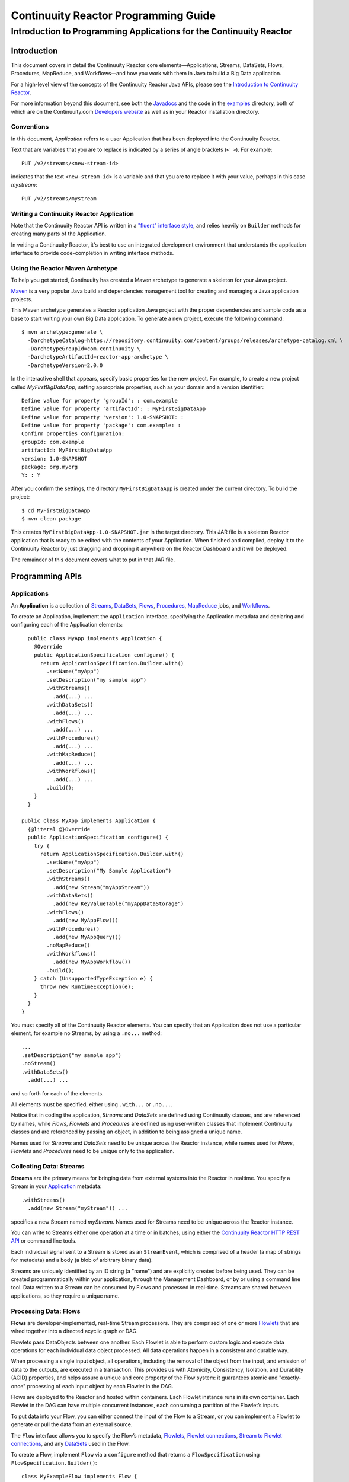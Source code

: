 .. :Author: John Jackson
   :Description: Introduction to Programming Applications for the Continuuity Reactor

===================================================
Continuuity Reactor Programming Guide
===================================================

-----------------------------------------------------------------------
Introduction to Programming Applications for the Continuuity Reactor
-----------------------------------------------------------------------

.. reST Editor: section-numbering::

.. reST Editor: contents::

Introduction
============

This document covers in detail the Continuuity Reactor core elements—Applications, Streams, DataSets, Flows, Procedures, MapReduce, and Workflows—and how you work with them in Java to build a Big Data application.

For a high-level view of the concepts of the Continuuity Reactor Java APIs, please see the `Introduction to Continuuity Reactor </developers>`_.

For more information beyond this document, see both the `Javadocs </developers/javadocs/index.html>`_  and the code in the `examples </developers/examples>`_ directory, both of which are on the Continuuity.com `Developers website </developers>`_ as well as in your Reactor installation directory.


Conventions
-----------

In this document, *Application* refers to a user Application that has been deployed into the Continuuity Reactor.

Text that are variables that you are to replace is indicated by a series of angle brackets (``< >``). For example::

	PUT /v2/streams/<new-stream-id>

indicates that the text ``<new-stream-id>`` is a variable and that you are to replace it with your value,
perhaps in this case *mystream*::

	PUT /v2/streams/mystream

Writing a Continuuity Reactor Application
-----------------------------------------

Note that the Continuuity Reactor API is written in a
`"fluent" interface style <http://en.wikipedia.org/wiki/Fluent_interface>`_,
and relies heavily on ``Builder`` methods for creating many parts of the Application.

In writing a Continuuity Reactor, it's best to use an integrated development environment that understands
the application interface to provide code-completion in writing interface methods.

Using the Reactor Maven Archetype
---------------------------------

To help you get started, Continuuity has created a Maven archetype to generate a skeleton for your Java project.

`Maven <http://maven.apache.org>`_ is a very popular Java build and dependencies management tool for creating and managing a Java application projects.

This Maven archetype generates a Reactor application Java project with the proper dependencies and sample code as a base to start writing your own Big Data application. To generate a new project, execute the following command::

	$ mvn archetype:generate \
	  -DarchetypeCatalog=https://repository.continuuity.com/content/groups/releases/archetype-catalog.xml \
	  -DarchetypeGroupId=com.continuuity \
	  -DarchetypeArtifactId=reactor-app-archetype \
	  -DarchetypeVersion=2.0.0

In the interactive shell that appears, specify basic properties for the new project. For example, to create a new project called *MyFirstBigDataApp*, setting appropriate properties, such as your domain and a version identifier::

	Define value for property 'groupId': : com.example
	Define value for property 'artifactId': : MyFirstBigDataApp
	Define value for property 'version': 1.0-SNAPSHOT: :
	Define value for property 'package': com.example: :
	Confirm properties configuration:
	groupId: com.example
	artifactId: MyFirstBigDataApp
	version: 1.0-SNAPSHOT
	package: org.myorg
	Y: : Y

After you confirm the settings, the directory ``MyFirstBigDataApp`` is created under the current directory. To build the project::

	$ cd MyFirstBigDataApp
	$ mvn clean package

This creates ``MyFirstBigDataApp-1.0-SNAPSHOT.jar`` in the target directory. This JAR file is a skeleton Reactor application that is ready to be edited with the contents of your Application.
When finished and compiled, deploy it to the Continuuity Reactor by just dragging and dropping it
anywhere on the Reactor Dashboard and it will be deployed.

The remainder of this document covers what to put in that JAR file.


Programming APIs
================

.. _Applications:
.. _Application:

Applications
------------

An **Application** is a collection of `Streams`_, `DataSets`_, `Flows`_,
`Procedures`_, `MapReduce`_ jobs, and `Workflows`_.

To create an Application, implement the ``Application`` interface, specifying
the Application metadata and declaring and configuring each of the Application elements::

	public class MyApp implements Application {
	  @Override
	  public ApplicationSpecification configure() {
	    return ApplicationSpecification.Builder.with()
	      .setName("myApp")
	      .setDescription("my sample app")
	      .withStreams()
	        .add(...) ...
 	      .withDataSets()
	        .add(...) ...
 	      .withFlows()
	        .add(...) ...
	      .withProcedures()
	        .add(...) ...
	      .withMapReduce()
	        .add(...) ...
	      .withWorkflows()
	        .add(...) ...
	      .build();
	  }
	}

      public class MyApp implements Application {
        {@literal @}Override
        public ApplicationSpecification configure() {
          try {
            return ApplicationSpecification.Builder.with()
              .setName("myApp")
              .setDescription("My Sample Application")
              .withStreams()
                .add(new Stream("myAppStream"))
              .withDataSets()
                .add(new KeyValueTable("myAppDataStorage")
              .withFlows()
                .add(new MyAppFlow())
              .withProcedures()
                .add(new MyAppQuery())
              .noMapReduce()
              .withWorkflows()
                .add(new MyAppWorkflow())
              .build();
          } catch (UnsupportedTypeException e) {
            throw new RuntimeException(e);
          }
        }
      }

You must specify all of the Continuuity Reactor elements. You can specify that an Application
does not use a particular element, for example no Streams, by using a ``.no...`` method::

	      ...
	      .setDescription("my sample app")
	      .noStream()
	      .withDataSets()
	        .add(...) ...

and so forth for each of the elements.

All elements must be specified, either using ``.with...`` or ``.no...``.

Notice that in coding the application, *Streams* and *DataSets* are defined using Continuuity classes,
and are referenced by names, while *Flows*, *Flowlets* and *Procedures* are defined using user-written classes
that implement Continuuity classes and are referenced by passing an object, in addition to being assigned a unique name.

Names used for *Streams* and *DataSets* need to be unique across the Reactor instance,
while names used for *Flows*, *Flowlets* and *Procedures* need to be unique only to the application.

.. _streams:

Collecting Data: Streams
------------------------
**Streams** are the primary means for bringing data
from external systems into the Reactor in realtime.
You specify a Stream in your `Application`_ metadata::

	.withStreams()
	  .add(new Stream("myStream")) ...

specifies a new Stream named *myStream*. Names used for Streams need to be unique across the Reactor instance.

You can write to Streams either one operation at a time or in batches,
using either the `Continuuity Reactor HTTP REST API </developers/rest>`_ or command line tools.

Each individual signal sent to a Stream is stored as an ``StreamEvent``,
which is comprised of a header (a map of strings for metadata) and a body (a blob of arbitrary binary data).

Streams are uniquely identified by an ID string (a "name") and are explicitly created before being
used. They can be created programmatically within your application, through the Management Dashboard,
or by or using a command line tool. Data written to a Stream can be consumed by Flows and processed in real-time.
Streams are shared between applications, so they require a unique name.

.. _flows:

Processing Data: Flows
----------------------

**Flows** are developer-implemented, real-time Stream processors. They are comprised of one or more `Flowlets`_ that are wired together into a directed acyclic graph or DAG.

Flowlets pass DataObjects between one another. Each Flowlet is able to perform custom logic and execute data operations for each individual data object processed. All data operations happen in a consistent and durable way.

When processing a single input object, all operations, including the removal of the object from the input, and emission of data to the outputs, are executed in a transaction. This provides us with Atomicity, Consistency, Isolation, and Durability (ACID) properties, and helps assure a unique and core property of the Flow system: it guarantees atomic and "exactly-once" processing of each input object by each Flowlet in the DAG.

Flows are deployed to the Reactor and hosted within containers. Each Flowlet instance runs in its own container. Each Flowlet in the DAG can have multiple concurrent instances, each consuming a partition of the Flowlet’s inputs.

To put data into your Flow, you can either connect the input of the Flow to a Stream, or you can implement a Flowlet to generate or pull the data from an external source.

The ``Flow`` interface allows you to specify the Flow’s metadata, `Flowlets`_,
`Flowlet connections <#connection>`_, `Stream to Flowlet connections <#connection>`_,
and any `DataSets`_ used in the Flow.

To create a Flow, implement ``Flow`` via a ``configure`` method that returns a ``FlowSpecification`` using ``FlowSpecification.Builder()``::

	class MyExampleFlow implements Flow {
	  @Override
	  public FlowSpecification configure() {
	    return FlowSpecification.Builder.with()
	      .setName("mySampleFlow")
	      .setDescription("Flow for showing examples")
	      .withFlowlets()
	        .add("flowlet1", new MyExampleFlowlet())
	        .add("flowlet2", new MyExampleFlowlet2())
	      .connect()
	        .fromStream("myStream").to("flowlet1")
	        .from("flowlet1").to("flowlet2")
	      .build();
	}

In this example, the *name*, *description*, *with* (or *without*) Flowlets, and *connections* are specified before building the Flow.

.. _flowlets:

Processing Data: Flowlets
-------------------------
**Flowlets**, the basic building blocks of a Flow, represent each individual processing node within a Flow. Flowlets consume data objects from their inputs and execute custom logic on each data object, allowing you to perform data operations as well as emit data objects to the Flowlet’s outputs. Flowlets specify an ``initialize()`` method, which is executed at the startup of each instance of a Flowlet before it receives any data.

The example below shows a Flowlet that reads *Double* values, rounds them, and emits the results. It has a simple configuration method and doesn't do anything for initialization or destruction::

	class RoundingFlowlet implements Flowlet {

	  @Override
	  public FlowletSpecification configure() {
	    return FlowletSpecification.Builder.with().
	      setName("round").
	      setDescription("A rounding Flowlet").
	      build();
	  }

	  @Override
	    public void initialize(FlowletContext context) throws Exception {
	  }

	  @Override
	  public void destroy() {
	  }

	  OutputEmitter<Long> output;
	  @ProcessInput
	  public void round(Double number) {
	    output.emit(Math.round(number));
	  }


The most interesting method of this Flowlet is ``round()``, the method that does the actual processing. It uses an output emitter to send data to its output. This is the only way that a Flowlet can emit output
to another connected Flowlet::

	OutputEmitter<Long> output;
	@ProcessInput
	public void round(Double number) {
	  output.emit(Math.round(number));
	}

Note that the Flowlet declares the output emitter but does not initialize it. The Flow system initializes and injects its implementation at runtime.

The method is annotated with @``ProcessInput``—this tells the Flow system that this method can process input data.

You can overload the process method of a Flowlet by adding multiple methods with different input types. When an input object comes in, the Flowlet will call the method that matches the object’s type::

	OutputEmitter<Long> output;

	@ProcessInput
	public void round(Double number) {
	  output.emit(Math.round(number));
	}
	@ProcessInput
	public void round(Float number) {
	  output.emit((long)Math.round(number));
	}

If you define multiple process methods, a method will be selected based on the input object’s origin; that is, the name of a Stream or the name of an output of a Flowlet.

A Flowlet that emits data can specify this name using an annotation on the output emitter. In the absence of this annotation, the name of the output defaults to “out”::

	@Output("code")
	OutputEmitter<String> out;

Data objects emitted through this output can then be directed to a process method of a receiving Flowlet
by annotating the method with the origin name::

	@ProcessInput("code")
	public void tokenizeCode(String text) {
	  ... // perform fancy code tokenization
	}

Input Context
.............
A process method can have an additional parameter, the ``InputContext``. The input context provides information about the input object, such as its origin and the number of times the object has been retried. For example, this Flowlet tokenizes text in a smart way and uses the input context to decide which tokenizer to use::

	@ProcessInput
	public void tokenize(String text, InputContext context) throws Exception {
	  Tokenizer tokenizer;
	  // If this failed before, fall back to simple white space
	  if (context.getRetryCount() > 0) {
	    tokenizer = new WhiteSpaceTokenizer();
	  }
	  // Is this code? If its origin is named "code", then assume yes
	  else if ("code".equals(context.getOrigin())) {
	    tokenizer = new CodeTokenizer();
	  }
	  else {
	    // Use the smarter tokenizer
	    tokenizer = new NaturalLanguageTokenizer();
	  }
	  for (String token : tokenizer.tokenize(text)) {
	    output.emit(token);
	  }
	}

Type Projection
...............
Flowlets perform an implicit projection on the input objects if they do not match exactly what the process method accepts as arguments. This allows you to write a single process method that can accept multiple **compatible** types. For example, if you have a process method::

	@ProcessInput
	count(String word) {
	  ...
	}

and you send data of type ``Long`` to this Flowlet, then that type does not exactly match what the process method expects. You could now write another process method for ``Long`` numbers::

	@ProcessInput count(Long number) {
	count(number.toString());
	}

and you could do that for every type that you might possibly want to count, but that would be rather tedious. Type projection does this for you automatically. If no process method is found that matches the type of an object exactly, it picks a method that is compatible with the object.

In this case, because Long can be converted into a String, it is compatible with the original process method. Other compatible conversions are:

- Every primitive type that can be converted to a ``String`` is compatible with ``String``.
- Any numeric type is compatible with numeric types that can represent it.
  For example, ``int`` is compatible with ``long``, ``float`` and ``double``,
  and ``long`` is compatible with ``float`` and ``double``, but ``long`` is not
  compatible with ``int`` because ``int`` cannot represent every ``long`` value.
- A byte array is compatible with a ``ByteBuffer`` and vice versa.
- A collection of type A is compatible with a collection of type B,
  if type A is compatible with type B.
  Here, a collection can be an array or any Java ``Collection``.
  Hence, a ``List<Integer>`` is compatible with a ``String[]`` array.
- Two maps are compatible if their underlying types are compatible.
  For example, a ``TreeMap<Integer, Boolean>`` is compatible with a ``HashMap<String, String>``.
- Other Java objects can be compatible if their fields are compatible.
  For example, in the following class ``Point`` is compatible with ``Coordinate``,
  because all common fields between the two classes are compatible.
  When projecting from ``Point`` to ``Coordinate``, the color field is dropped,
  whereas the projection from ``Coordinate`` to ``Point`` will leave the ``color`` field as ``null``::

	class Point {
	  private int x;
	  private int y;
	  private String color;
	}

	class Coordinates {
	  int x;
	  int y;
	}

Type projections help you keep your code generic and reusable. They also interact well with inheritance. If a Flowlet can process a specific object class, then it can also process any subclass of that class.

Stream Event
............
A Stream event is a special type of object that comes in via Streams. It consists of a set of headers represented by a map from String to String, and a byte array as the body of the event. To consume a Stream with a Flow, define a Flowlet that processes data of type ``StreamEvent``::

	class StreamReader extends AbstractFlowlet {
	  ...
	  @ProcessInput
	  public void processEvent(StreamEvent event) {
	    ...
	  }

Flowlet Method and @Tick Annotation
...................................

A Flowlet’s method can be annotated with ``@Tick``. Instead of processing data objects from a Flowlet input, this method is invoked periodically, without arguments. This can be used, for example, to generate data, or pull data from an external data source periodically on a fixed cadence.

In this code snippet from the *CountRandom* example, the ``@Tick`` method in the Flowlet emits random numbers::

	public class RandomSource extends AbstractFlowlet {

	  private OutputEmitter<Integer> randomOutput;

	  private final Random random = new Random();

	  @Tick(delay = 1L, unit = TimeUnit.MILLISECONDS)
	  public void generate() throws InterruptedException {
	    randomOutput.emit(random.nextInt(10000));
	  }
	}

Connection
..........
There are multiple ways to connect the Flowlets of a Flow. The most common form is to use the Flowlet name. Because the name of each Flowlet defaults to its class name, when building the Flow specification you can simply write::

	.withFlowlets()
	  .add(new RandomGenerator())
	  .add(new RoundingFlowlet())
	.connect()
	  .fromStream("RandomGenerator").to(“RoundingFlowlet”)

If you have two Flowlets of the same class, you can give them explicit names::

	.withFlowlets()
	  .add("random", new RandomGenerator())
	  .add("generator", new RandomGenerator())
	  .add("rounding", new RoundingFlowlet())
	.connect()
	  .fromStream("random").to("rounding")

.. _mapreduce:

Processing Data: MapReduce
--------------------------
**MapReduce** is used to process data in batch. MapReduce jobs can be written as in a conventional Hadoop system. Additionally, Reactor **DataSets** can be accessed from MapReduce jobs as both input and output.

To process data using MapReduce, specify ``withMapReduce()`` in your Application specification::

	public ApplicationSpecification configure() {
	return ApplicationSpecification.Builder.with()
	   ...
	   .withMapReduce()
	     .add(new WordCountJob())
	   ...

You must implement the ``MapReduce`` interface, which requires the implementation of three methods:

- ``configure()``
- ``beforeSubmit()``
- ``onFinish()``

::

	public class WordCountJob implements MapReduce {
	  @Override
	  public MapReduceSpecification configure() {
	    return MapReduceSpecification.Builder.with()
	      .setName("WordCountJob")
	      .setDescription("Calculates word frequency")
	      .useInputDataSet("messages")
	      .useOutputDataSet("wordFrequency")
	      .build();
	  }

The configure method is similar to the one found in Flow and Application. It defines the name and description of the MapReduce job. You can also specify DataSets to be used as input or output for the job.

The ``beforeSubmit()`` method is invoked at runtime, before the MapReduce job is executed. Through a passed instance of the ``MapReduceContext`` you have access to the actual Hadoop job configuration, as though you were running the MapReduce job directly on Hadoop. For example, you can specify the Mapper and Reducer classes as well as the intermediate data format::

	@Override
	public void beforeSubmit(MapReduceContext context) throws Exception {
	  Job job = context.getHadoopJob();
	  job.setMapperClass(TokenizerMapper.class);
	  job.setReducerClass(IntSumReducer.class);
	  job.setMapOutputKeyClass(Text.class);
	  job.setMapOutputValueClass(IntWritable.class);
	}

The ``onFinish()`` method is invoked after the MapReduce job has finished. You could perform cleanup or send a notification of job completion, if that was required. Because many MapReduce jobs do not need this method, the ``AbstractMapReduce`` class provides a default implementation that does nothing::

	@Override
	public void onFinish(boolean succeeded, MapReduceContext context) {
	  // do nothing
	}

Continuuity Reactor ``Mapper`` and ``Reducer`` implement the standard Hadoop APIs::

	public static class TokenizerMapper
	    extends Mapper<byte[], byte[], Text, IntWritable> {

	  private final static IntWritable one = new IntWritable(1);
	  private Text word = new Text();
	  public void map(byte[] key, byte[] value, Context context)
	      throws IOException, InterruptedException {
	    StringTokenizer itr = new StringTokenizer(Bytes.toString(value));
	    while (itr.hasMoreTokens()) {
	      word.set(itr.nextToken());
	      context.write(word, one);
	    }
	  }
	}

	public static class IntSumReducer
	    extends Reducer<Text, IntWritable, byte[], byte[]> {

	  public void reduce(Text key, Iterable<IntWritable> values, Context context)
	      throws IOException, InterruptedException {
	    int sum = 0;
	    for (IntWritable val : values) {
	      sum += val.get();
	    }
	    context.write(key.copyBytes(), Bytes.toBytes(sum));
	  }
	}

MapReduce and DataSets
......................

Both Continuuity Reactor ``Mapper`` and ``Reducer`` can directly read from a DataSet or write to a DataSet similar to the way a Flowlet or Procedure can.

To access a DataSet directly in Mapper or Reducer, you need (1) a declaration and (2) an injection :

#. Declare the DataSet in the MapReduce job’s configure() method.
   For example, to have access to a DataSet named *catalog*::

	public class MyMapReduceJob implements MapReduce {
	  @Override
	  public MapReduceSpecification configure() {
	    return MapReduceSpecification.Builder.with()
	      ...
	    .useDataSet("catalog")
	      ...

#. Inject the DataSet into the mapper or reducer that uses it::

	public static class CatalogJoinMapper extends Mapper<byte[], Purchase, ...> {
	  @UseDataSet("catalog")
	  private ProductCatalog catalog;

	  @Override
	  public void map(byte[] key, Purchase purchase, Context context)
	      throws IOException, InterruptedException {
	    // join with catalog by product ID
	    Product product = catalog.read(purchase.getProductId());
	    ...
	  }


.. _Workflows:

Processing Data: Workflows
--------------------------
**Workflows** are used to execute a series of `MapReduce`_ jobs. A Workflow is given a sequence of jobs that follow each other, with an optional schedule to run the Workflow periodically. On successful execution of a job, the control is transferred to the next job in sequence until the last job in the sequence is executed. On failure, the execution is stopped at the failed job and no subsequent jobs in the sequence are executed.

To process one or more MapReduce jobs in sequence, specify ``withWorkflows()`` in your application::

	public ApplicationSpecification configure() {
	  return ApplicationSpecification.Builder.with()
	    ...
	    .withWorkflows()
	      .add(new PurchaseHistoryWorkflow())

You'll then implement the ``Workflow`` interface, which requires the ``configure()`` method.
From within ``configure``, call the ``addSchedule()`` method to run a WorkFlow job periodically::

	public static class PurchaseHistoryWorkflow implements Workflow {

	  @Override
	  public WorkflowSpecification configure() {
	    return WorkflowSpecification.Builder.with()
	      .setName("PurchaseHistoryWorkflow")
	      .setDescription("PurchaseHistoryWorkflow description")
	      .startWith(new PurchaseHistoryBuilder())
	      .last(new PurchaseTrendBuilder())
	      .addSchedule(new DefaultSchedule("FiveMinuteSchedule", "Run every 5 minutes",
	                   "0/5 * * * *", Schedule.Action.START))
	      .build();
	  }
	}

If there is only one MapReduce job to be run as a part of a WorkFlow, use the ``onlyWith()`` method after ``setDescription()`` when building the Workflow::

	public static class PurchaseHistoryWorkflow implements Workflow {

	  @Override
	  public WorkflowSpecification configure() {
	    return WorkflowSpecification.Builder.with() .setName("PurchaseHistoryWorkflow")
	      .setDescription("PurchaseHistoryWorkflow description")
	      .onlyWith(new PurchaseHistoryBuilder())
	      .addSchedule(new DefaultSchedule("FiveMinuteSchedule", "Run every 5 minutes",
	                   "0/5 * * * *", Schedule.Action.START))
	      .build();
	  }
	}

.. _DataSets:

Store Data: DataSets
--------------------
**DataSets** store and retrieve data. DataSets are your means of reading from and writing data to the Reactor’s storage capabilities. Instead of requiring you to manipulate data with low-level APIs, DataSets provide higher-level abstractions and generic, reusable Java implementations of common data patterns.

The core DataSet of the Reactor is a Table. Unlike relational database systems, these tables are not organized into rows with a fixed schema. They are optimized for efficient storage of semi-structured data, data with unknown or variable schema, or sparse data.

Other DataSets are built on top of Tables. A DataSet can implement specific semantics around a Table, such as a key/value Table or a counter Table. A DataSet can also combine multiple DataSets to create a complex data pattern. For example, an indexed Table can be implemented by using one Table for the data to index and a second Table for the index itself.

You can implement your own data patterns as custom DataSets on top of Tables. Because a number of useful datasets, including key/value tables, indexed tables and time series are already included with the Reactor, we call them system datasets.

A number of useful DataSets—we refer to them as system DataSets—are included with Reactor, including key/value tables, indexed tables and time series.

For your Application to use a DataSet, you must declare it in the Application specification. For example, to specify that your Application uses a ``KeyValueTable`` DataSet named *myCounters*, write::

	public ApplicationSpecification configure() {
	  return ApplicationSpecification.Builder.with()
	    ...
	    .withDataSets().add(new KeyValueTable("myCounters"))
	    ...

To use the DataSet in a Flowlet or a Procedure, instruct the runtime system to inject an instance of the DataSet with the ``@UseDataSet`` annotation::

	Class MyFowlet extends AbstractFlowlet {
	  @UseDataSet("myCounters")
	  private KeyValueTable counters;
	  ...
	  void process(String key) {
	    counters.increment(key.getBytes());
	  }

The runtime system reads the DataSet specification for the key/value table *myCounters* from the metadata store and injects a functional instance of the DataSet class into the Application.

You can also implement custom DataSets by extending the ``DataSet`` base class or by extending existing DataSet types. See the `PageViewAnalytics <examples/PageViewAnalytics>`__ example
for an implementation of a Custom DataSet.

.. _Procedures:

Query Data: Procedures
----------------------
To query the Reactor and its DataSets and retrieve results, you use Procedures.

Procedures allow you to make synchronous calls into the Reactor from an external system and perform server-side processing on-demand, similar to a stored procedure in a traditional database.

Procedures are typically used to post-process data at query time. This post-processing can include filtering, aggregating, or joins over multiple DataSets—in fact, a Procedure can perform all the same operations as a Flowlet with the same consistency and durability guarantees. They are deployed into the same pool of application containers as flows, and you can run multiple instances to increase the throughput of requests.

A Procedure implements and exposes a very simple API: a method name (String) and arguments (map of Strings). This implementation is then bound to a REST endpoint and can be called from any external system.

To create a Procedure you implement the ``Procedure`` interface, or more conveniently, extend the ``AbstractProcedure`` class.

A Procedure is configured and initialized similarly to a Flowlet, but instead of a process method you’ll define a handler method. Upon external call, the handler method receives the request and sends a response. The most generic way to send a response is to obtain a ``Writer`` and stream out the response as bytes. Make sure to close the ``Writer`` when you are done::

	import static com.continuuity.api.procedure.ProcedureResponse.Code.SUCCESS;
	...
	class HelloWorld extends AbstractProcedure {

	  @Handle("hello")
	  public void wave(ProcedureRequest request,
	                   ProcedureResponder responder) throws IOException {
	    String hello = "Hello " + request.getArgument("who");
	    ProcedureResponse.Writer writer =
	      responder.stream(new ProcedureResponse(SUCCESS));
	    writer.write(ByteBuffer.wrap(hello.getBytes())).close();
	  }
	}

This uses the most generic way to create the response, which allows you to send arbitrary byte content as the response body. In many cases, you will actually respond with JSON. A Continuuity Reactor ``ProcedureResponder`` has convenience methods for returning JSON maps::

	// Return a JSON map
	Map<String, Object> results = new TreeMap<String, Object>();
	results.put("totalWords", totalWords);
	results.put("uniqueWords", uniqueWords);
	results.put("averageLength", averageLength);
	responder.sendJson(results);

There is also a convenience method to respond with an error message::

	@Handle("getCount")
	public void getCount(ProcedureRequest request, ProcedureResponder responder)
	                     throws IOException, InterruptedException{
	  String word = request.getArgument("word");
	  if (word == null) {
	    responder.error(Code.CLIENT_ERROR,
	                    "Method 'getCount' requires argument 'word'");
	    return;
	  }

..  [rev 2]

Testing and Debugging
=====================

Strategies in Testing Applications
----------------------------------

The Reactor comes with a convenient way to unit test your Applications. The base for these tests is ReactorTestBase, which is packaged separately from the API in its own artifact because it depends on the Reactor’s runtime classes. You can include it in your test dependencies in one of two ways:

- include all JAR files in the lib directory of the Reactor Development Kit installation, or
- include the continuuity-test artifact in your Maven test dependencies
  (see the ``pom.xml`` file of the *WordCount* example).

Note that for building an application, you only need to include the Reactor API in your dependencies. For testing, however, you need the Reactor run-time. To build your test case, extend the ``ReactorTestBase`` class.

Strategies in Testing Flows
---------------------------
Let’s write a test case for the *WordCount* example::

	public class WordCountTest extends ReactorTestBase {
	  @Test
	  public void testWordCount() throws Exception {


The first thing we do in this test is deploy the application,
then we’ll start the Flow and the Procedure::

	  // Deploy the application
	  ApplicationManager appManager = deployApplication(WordCount.class);
	  // Start the Flow and the Procedure
	  FlowManager flowManager = appManager.startFlow("WordCounter");
	  ProcedureManager procManager = appManager.startProcedure("RetrieveCount");

Now that the Flow is running, we can send some events to the Stream::

	  // Send a few events to the Stream
	  StreamWriter writer = appManager.getStreamWriter("wordStream");
	  writer.send("hello world");
	  writer.send("a wonderful world");
	  writer.send("the world says hello");

To wait for all events to be processed, we can get a metrics observer for the last Flowlet in the pipeline (the word associator) and wait for its processed count to either reach 3 or time out after 5 seconds::

	  // Wait for the events to be processed, or at most 5 seconds
	  RuntimeMetrics metrics = RuntimeStats.
	    getFlowletMetrics("WordCount", "WordCounter", "associator");
	  metrics.waitForProcessed(3, 5, TimeUnit.SECONDS);

Now we can start verifying that the processing was correct by obtaining a client for the Procedure, and then submitting a query for the global statistics::

	  // Call the Procedure
	  ProcedureClient client = procManager.getClient();
	  // Query global statistics
	  String response = client.query("getStats", Collections.EMPTY_MAP);

If the query fails for any reason this method would throw an exception. In case of success, the response is a JSON string. We must deserialize the JSON string to verify the results::

	  Map<String, String> map = new Gson().fromJson(response, stringMapType);
	  Assert.assertEquals("9", map.get("totalWords"));
	  Assert.assertEquals("6", map.get("uniqueWords"));
	  Assert.assertEquals(((double)42)/9,
	    (double)Double.valueOf(map.get("averageLength")), 0.001);

Then we ask for the statistics of one of the words in the test events. The verification is a little more complex, because we have a nested map as a response, and the value types in the top-level map are not uniform::

	  // Verify some statistics for one of the words
	  response = client.query("getCount", ImmutableMap.of("word","world"));
	  Map<String, Object> omap = new Gson().fromJson(response, objectMapType);
	  Assert.assertEquals("world", omap.get("word"));
	  Assert.assertEquals(3.0, omap.get("count"));
	  // The associations are a map within the map
	  Map<String, Double> assocs = (Map<String, Double>) omap.get("assocs");
	  Assert.assertEquals(2.0, (double)assocs.get("hello"), 0.000001);
	  Assert.assertTrue(assocs.containsKey("hello"));
	}

Strategies in Testing MapReduce
-------------------------------
In a fashion similar to `Strategies in Testing Flows`_, we can write unit testing for MapReduce jobs. Let's write a test case for an application that uses MapReduce.
Complete source code and test can be found under `TrafficAnalytics </developers/examples/TrafficAnalytics/>`__.

The ``TrafficAnalyticsTest`` class should extend from ``ReactorTestBase`` similar to `Strategies in Testing Flows`.

::

	public class TrafficAnalyticsTest extends ReactorTestBase {
	  @Test
  	  public void test() throws Exception {

The ``TrafficAnalytics`` application can be deployed using the ``deployApplication`` method from the ``ReactorTestBase`` class::

	// Deploy an app.
	ApplicationManager appManager = deployApplication(TrafficAnalyticsApp.class);

The MapReduce job reads from the ``logEventTable`` DataSet. As a first step, the data to the ``logEventTable`` should be populated
by running the ``RequestCountFlow`` and sending the data to the ``logEventStream`` Stream::

	FlowManager flowManager = appManager.startFlow("RequestCountFlow");
	// Send data to the Stream.
	sendData(appManager, now);
	// Wait for the last Flowlet to process 3 events or at most 5 seconds.
	RuntimeMetrics metrics = RuntimeStats.
	    getFlowletMetrics("TrafficAnalytics", "RequestCountFlow", "collector");
	metrics.waitForProcessed(3, 5, TimeUnit.SECONDS);

Start the MapReduce job and wait for a maximum of 60 seconds::

	// Start the MapReduce job.
	MapReduceManager mrManager = appManager.startMapReduce("RequestCountMapReduce");
	mrManager.waitForFinish(60, TimeUnit.SECONDS);

We can start verifying that the MapReduce job was run correctly by obtaining a client for the Procedure, and then submitting a query for the counts::

	ProcedureClient client = procedureManager.getClient();

	// Verify the query.
	String response = client.query("getCounts", Collections.<String, String>emptyMap());
	// Deserialize the JSON string.
	Map<Long, Integer> result = GSON.
	    fromJson(response, new TypeToken<Map<Long, Integer>>(){}.getType());
	Assert.assertEquals(2, result.size());

The assertion will verify that the correct result was received.

Debugging a Continuuity Reactor Application
-------------------------------------------
Any Continuuity Reactor Application can be debugged in the Local Reactor by attaching a remote debugger to the Reactor JVM. To enable remote debugging:

#. Start the Local Reactor with the ``--enable-debug`` option specifying ``port 5005``.

   The Reactor should confirm that the debugger port is open with a message such as
   ``Remote debugger agent started on port 5005``.

#. Deploy the *HelloWorld* Application to the Reactor by dragging and dropping the
   ``HelloWorld.jar`` file from the ``/examples/HelloWorld`` directory onto the Reactor Dashboard.

#. Open the *HelloWorld* Application in an IDE and connect to the remote debugger.

For more information, see either `Debugging with IntelliJ`_ or `Debugging with Eclipse`_.

:Note:	Currently, debugging is not supported under Windows.

Debugging with IntelliJ
.......................

#. From the *IntelliJ* toolbar, select ``Run -> Edit Configurations``.
#. Click ``+`` and choose ``Remote Configuration``:

   .. image:: _images/IntelliJ_1.png

#. Create a debug configuration by entering a name, for example, ``Continuuity``.
#. Enter ``5005`` in the Port field:

   .. image:: _images/IntelliJ_2.png

#. To start the debugger, select ``Run -> Debug -> Continuuity``.
#. Set a breakpoint in any code block, for example, a Flowlet method:

   .. image:: _images/IntelliJ_3.png

#. Start the Flow in the Dashboard.
#. Send an event to the Stream. The control will stop at the breakpoint
   and you can proceed with debugging.


Debugging with Eclipse
......................

#. In Eclipse, select ``Run-> Debug`` configurations.
#. In the pop-up, select ``Remote Java application``.
#. Enter a name, for example, ``Continuuity``.
#. In the Port field, enter ``5005``.
#. Click ``Debug`` to start the debugger:

   .. image:: _images/Eclipse_1.png

#. Set a breakpoint in any code block, for example, a Flowlet method:

   .. image:: _images/Eclipse_2.png

#. Start the Flow in the Dashboard.
#. Send an event to the Stream.
#. The control stops at the breakpoint and you can proceed with debugging.

.. Unit testing [rev 2]
.. ------------

.. Local Continuuity Reactor [rev 2]
.. -------------------------

Where to Go Next
================
Now that you've had an introduction to programming applications
for the Continuuity Reactor, take a look at:

.. - `Developer Examples </developers/examples>`__,
..   three different examples to run and experiment with;
.. - `Continuuity Reactor HTTP REST API </developers/rest>`__,
..   a guide to programming Continuuity Reactor's HTTP interface;

- `Advanced Continuuity Reactor Features </developers/advanced>`__,
  with details of the Flow, DataSet and Transaction systems.

.. - `Operating a Continuuity Reactor </developers/operations>`__,
..   which covers putting Continuuity Reactor into production; and
.. - `Introduction to Continuuity Reactor </developers>`__,
..   an introduction to Big Data and the Continuuity Reactor.
